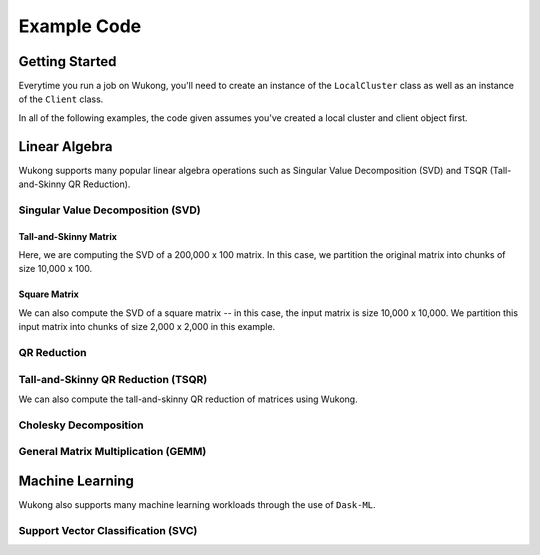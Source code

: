============
Example Code
============

Getting Started
===============

Everytime you run a job on Wukong, you'll need to create an instance of the ``LocalCluster`` class as well as an instance of the ``Client`` class.

.. code-block:: python 
    :linenos:

    import dask.array as da
    from distributed import LocalCluster, Client
    local_cluster = LocalCluster(host='0.0.0.0:8786',
                    proxy_address = '3.83.198.204', 
                    num_fargate_nodes = 10) 
    client = Client(local_cluster)

In all of the following examples, the code given assumes you've created a local cluster and client object first.

Linear Algebra
==============

Wukong supports many popular linear algebra operations such as Singular Value Decomposition (SVD) and TSQR (Tall-and-Skinny QR Reduction).

Singular Value Decomposition (SVD)
^^^^^^^^^^^^^^^^^^^^^^^^^^^^^^^^^^

Tall-and-Skinny Matrix
""""""""""""""""""""""

Here, we are computing the SVD of a 200,000 x 100 matrix. In this case, we partition the original matrix into chunks of size 10,000 x 100.

.. code-block:: python 
    :linenos:
    X = da.random.random((200000, 100), chunks=(10000, 100)).persist()
    u, s, v = da.linalg.svd(X)
    v.compute()  

Square Matrix
"""""""""""""

We can also compute the SVD of a square matrix -- in this case, the input matrix is size 10,000 x 10,000. We partition this input matrix into chunks of size 2,000 x 2,000 in this example.

.. code-block:: python 
    :linenos:
    X = da.random.random((10000, 10000), chunks=(2000, 2000)).persist()
    u, s, v = da.linalg.svd_compressed(X, k=5)
    v.compute()  

QR Reduction
^^^^^^^^^^^^

.. code-block:: python 
    :linenos:

    X = da.random.random((128, 128), chunks = (16, 16))
    q, r = da.linalg.qr(X)
    r.compute()    

Tall-and-Skinny QR Reduction (TSQR)
^^^^^^^^^^^^^^^^^^^^^^^^^^^^^^^^^^^

We can also compute the tall-and-skinny QR reduction of matrices using Wukong.

.. code-block:: python 
    :linenos:

    X = da.random.random((262_144, 128), chunks = (8192, 128))
    q, r = da.linalg.tsqr(X)
    r.compute()

Cholesky Decomposition
^^^^^^^^^^^^^^^^^^^^^^

.. code-block:: python 
    :linenos:

    def get_sym(input_size):
        A = da.ones((input_size,input_size), chunks = chunks)
        lA = da.tril(A)
        return lA.dot(lA.T)
    
    input_matrix = get_sym(100)
    X = da.asarray(input_matrix, chunks = (25,25))
    
    # Pass 'True' for the 'lower' parameter if you wish to compute the lower cholesky decomposition.
    chol = da.linalg.cholesky(X, lower = False) 
    chol.compute()

General Matrix Multiplication (GEMM)
^^^^^^^^^^^^^^^^^^^^^^^^^^^^^^^^^^^^

.. code-block:: python 
    :linenos:

   x = da.random.random((10000, 10000), chunks = (2000, 2000))
   y = da.random.random((10000, 10000), chunks = (2000, 2000))    

   z = da.matmul(x, y)
   z.compute()

Machine Learning 
================

Wukong also supports many machine learning workloads through the use of ``Dask-ML``. 

Support Vector Classification (SVC)
^^^^^^^^^^^^^^^^^^^^^^^^^^^^^^^^^^^

.. code-block:: python 
    :linenos:
    
    import pandas as pd
    import seaborn as sns
    from collections import defaultdict
    import sklearn.datasets
    from sklearn.svm import SVC

    import dask_ml.datasets
    from dask_ml.wrappers import ParallelPostFit

    X, y = sklearn.datasets.make_classification(n_samples=1000)
    clf = ParallelPostFit(SVC(gamma='scale'))
    clf.fit(X, y)

    results = defaultdict(list)

    X, y = dask_ml.datasets.make_classification(n_samples = 100000,
                                                random_state = 100000,
                                                chunks = 100000 // 20)